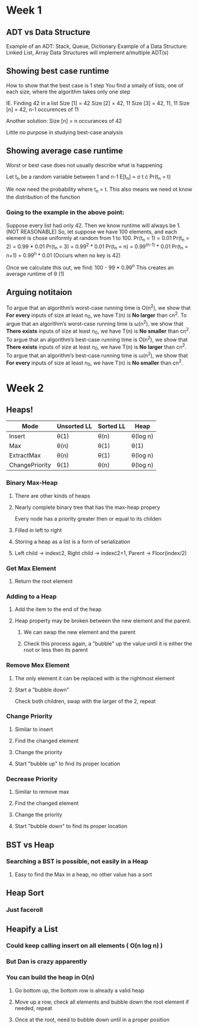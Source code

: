* Week 1
** ADT vs Data Structure
   Example of an ADT: Stack, Queue, Dictionary
   Example of a Data Structure: Linked List, Array
   Data Structures will implement a/multiple ADT(s)
** Showing best case runtime
   How to show that the best case is 1 step
   You find a smaily of lists, one of each size, where the algorithm takes only one step
  
   IE. Finding 42 in a list
   Size [1] = 42
   Size [2] = 42, 11
   Size [3] = 42, 11, 11
   Size [n] = 42, n-1 occurences of 11

   Another solution:
   Size [n] = n occurances of 42

   Little no purpose in studying best-case analysis
** Showing average case runtime
   Worst or best case does not usually describe what is happening
   
   Let t_n be a random variable between 1 and n-1
   E[t_n] = \sigma t \cdot Pr(t_n = t)
   
   We now need the probability where t_n = t. This also means we need ot know the distribution of the function
   
*** Going to the example in the above point:
    Suppose every list had only 42. Then we know runtime will always be 1. (NOT REASONABLE)
    So, let suppose we have 100 elements, and each element is chose uniformly at random from 1 to 100.
    Pr(t_n = 1) = 0.01
    Pr(t_n = 2) = 0.99 * 0.01
    Pr(t_n = 3) = 0.99^2 * 0.01
    Pr(t_n = n) = 0.99^(n-1) * 0.01
    Pr(t_n = n+1) = 0.99^n * 0.01 (Occurs when no key is 42)
    
    Once we calculate this out, we find: 100 - 99 * 0.99^n
    This creates an average runtime of \theta (1)
** Arguing notitaion
   To argue that an algorithm’s worst-case running time is O(n^2), we show that *For every* inputs of size at least n_0, we have T(n) is *No larger* than cn^2.
   To argue that an algorithm’s worst-case running time is \omega(n^2), we show that *There exists* inputs of size at least n_0, we have T(n) is *No smaller* than cn^2.
   To argue that an algorithm’s best-case running time is O(n^2), we show that *There exists* inputs of size at least n_0, we have T(n) is *No larger* than cn^2.
   To argue that an algorithm’s best-case running time is \omega(n^2), we show that *For every* inputs of size at least n_0, we have T(n) is *No smaller* than cn^2.

* Week 2
** Heaps!
   | Mode           | Unsorted  LL | Sorted LL | Heap     |
   |----------------+--------------+-----------+----------|
   | Insert         | \theta(1)         | \theta(n)      | \theta(log n) |
   | Max            | \theta(n)         | \theta(1)      | \theta(1)     |
   | ExtractMax     | \theta(n)         | \theta(1)      | \theta(log n) |
   | ChangePriority | \theta(1)         | \theta(n)      | \theta(log n) |

*** Binary Max-Heap
**** There are other kinds of heaps
**** Nearly complete binary tree that has the max-heap propery
     Every node has a priority greater then or equal to its childen
**** Filled in left to right
**** Storing a heap as a list is a form of serialization
**** Left child \rightarrow index\cdot{}2, Right child \rightarrow index\cdot{}2+1, Parent \rightarrow Floor(index/2)
*** Get Max Element
**** Return the root element
*** Adding to a Heap
**** Add the item to the end of the heap
**** Heap property may be broken between the new element and the parent.
***** We can swap the new element and the parent
***** Check this process again, a "bubble" up the value until it is either the root or less then its parent
*** Remove Mex Element
**** The only element it can be replaced with is the rightmost element
**** Start a "bubble down"
     Check both children, swap with the larger of the 2, repeat
*** Change Priority
**** Similar to insert
**** Find the changed element
**** Change the priority
**** Start "bubble up" to find its proper location
*** Decrease Priority 
**** Similar to remove max
**** Find the changed element
**** Change the priority
**** Start "bubble down" to find its proper location

** BST vs Heap
*** Searching a BST is possible, not easily in a Heap
**** Easy to find the Max in a heap, no other value has a sort

** Heap Sort
*** Just faceroll

** Heapify a List
*** Could keep calling insert on all elements ( O(n log n) )
*** But Dan is crazy apparently
*** You can build the heap in O(n)
**** Go bottom up, the bottom row is already a valid heap
**** Move up a row, check all elements and bubble down the root element if needed, repeat
**** Once at the root, need to bubble down until in a proper position
